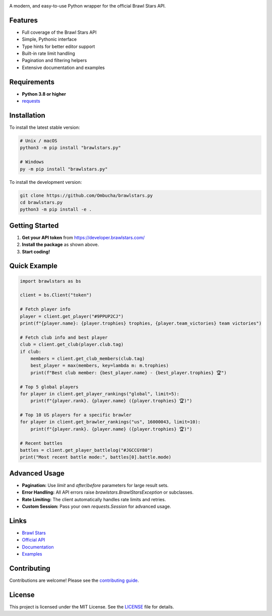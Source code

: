 .. image:: banner.png

.. image:: https://img.shields.io/github/license/Ombucha/brawlstars.py
    :target: https://github.com/Ombucha/brawlstars.py/blob/main/LICENSE
    :alt: license
.. image:: https://img.shields.io/tokei/lines/github/Ombucha/brawlstars.py
    :target: https://github.com/Ombucha/brawlstars.py/graphs/contributors
    :alt: lines of code
.. image:: https://img.shields.io/pypi/v/brawlstars.py
    :target: https://pypi.python.org/pypi/brawlstars.py
    :alt: PyPI version info
.. image:: https://img.shields.io/pypi/pyversions/brawlstars.py
    :alt: Python version info
.. image:: https://img.shields.io/github/workflow/status/Ombucha/brawlstars.py/CI
    :target: https://github.com/Ombucha/brawlstars.py/actions
    :alt: Build Status

A modern, and easy-to-use Python wrapper for the official Brawl Stars API.

Features
--------

- Full coverage of the Brawl Stars API
- Simple, Pythonic interface
- Type hints for better editor support
- Built-in rate limit handling
- Pagination and filtering helpers
- Extensive documentation and examples

Requirements
------------

- **Python 3.8 or higher**
- `requests <https://pypi.python.org/pypi/requests>`_

Installation
------------

To install the latest stable version:

.. code-block:: sh

    # Unix / macOS
    python3 -m pip install "brawlstars.py"

    # Windows
    py -m pip install "brawlstars.py"

To install the development version:

.. code-block:: sh

    git clone https://github.com/Ombucha/brawlstars.py
    cd brawlstars.py
    python3 -m pip install -e .

Getting Started
---------------

1. **Get your API token** from https://developer.brawlstars.com/
2. **Install the package** as shown above.
3. **Start coding!**

Quick Example
-------------

.. code-block:: python

    import brawlstars as bs

    client = bs.Client("token")

    # Fetch player info
    player = client.get_player("#9PPUP2CJ")
    print(f"{player.name}: {player.trophies} trophies, {player.team_victories} team victories")

    # Fetch club info and best player
    club = client.get_club(player.club.tag)
    if club:
        members = client.get_club_members(club.tag)
        best_player = max(members, key=lambda m: m.trophies)
        print(f"Best club member: {best_player.name} - {best_player.trophies} 🏆")

    # Top 5 global players
    for player in client.get_player_rankings("global", limit=5):
        print(f"{player.rank}. {player.name} ({player.trophies} 🏆)")

    # Top 10 US players for a specific brawler
    for player in client.get_brawler_rankings("us", 16000043, limit=10):
        print(f"{player.rank}. {player.name} ({player.trophies} 🏆)")

    # Recent battles
    battles = client.get_player_battlelog("#JGCCGY80")
    print("Most recent battle mode:", battles[0].battle.mode)

Advanced Usage
--------------

- **Pagination:** Use `limit` and `after`/`before` parameters for large result sets.
- **Error Handling:** All API errors raise `brawlstars.BrawlStarsException` or subclasses.
- **Rate Limiting:** The client automatically handles rate limits and retries.
- **Custom Session:** Pass your own `requests.Session` for advanced usage.

Links
-----

- `Brawl Stars <https://brawlstars.com/>`_
- `Official API <https://developer.brawlstars.com/>`_
- `Documentation <https://brawlstars.readthedocs.io/>`_
- `Examples <https://github.com/Ombucha/brawlstars.py/tree/main/examples>`_

Contributing
------------

Contributions are welcome! Please see the `contributing guide <https://github.com/Ombucha/brawlstars.py/blob/main/CONTRIBUTING.md>`_.

License
-------

This project is licensed under the MIT License. See the `LICENSE <https://github.com/Ombucha/brawlstars.py/blob/main/LICENSE>`_ file for details.

